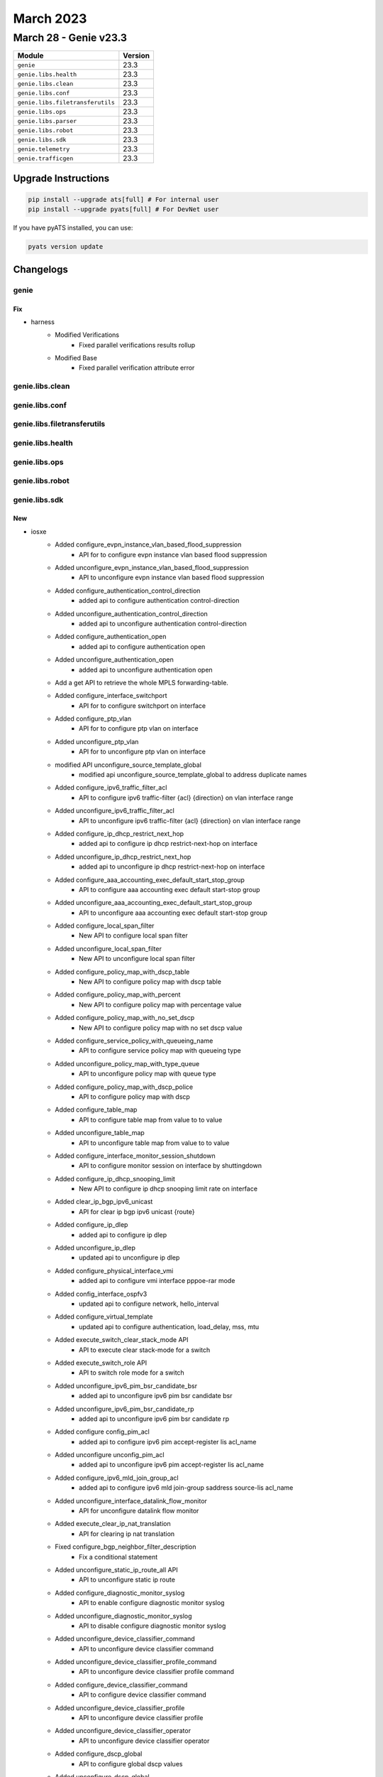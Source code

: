 March 2023
==========

March 28 - Genie v23.3 
------------------------



+-----------------------------------+-------------------------------+
| Module                            | Version                       |
+===================================+===============================+
| ``genie``                         | 23.3                          |
+-----------------------------------+-------------------------------+
| ``genie.libs.health``             | 23.3                          |
+-----------------------------------+-------------------------------+
| ``genie.libs.clean``              | 23.3                          |
+-----------------------------------+-------------------------------+
| ``genie.libs.conf``               | 23.3                          |
+-----------------------------------+-------------------------------+
| ``genie.libs.filetransferutils``  | 23.3                          |
+-----------------------------------+-------------------------------+
| ``genie.libs.ops``                | 23.3                          |
+-----------------------------------+-------------------------------+
| ``genie.libs.parser``             | 23.3                          |
+-----------------------------------+-------------------------------+
| ``genie.libs.robot``              | 23.3                          |
+-----------------------------------+-------------------------------+
| ``genie.libs.sdk``                | 23.3                          |
+-----------------------------------+-------------------------------+
| ``genie.telemetry``               | 23.3                          |
+-----------------------------------+-------------------------------+
| ``genie.trafficgen``              | 23.3                          |
+-----------------------------------+-------------------------------+

Upgrade Instructions
^^^^^^^^^^^^^^^^^^^^

.. code-block:: bash

    pip install --upgrade ats[full] # For internal user
    pip install --upgrade pyats[full] # For DevNet user

If you have pyATS installed, you can use:

.. code-block:: bash

    pyats version update




Changelogs
^^^^^^^^^^

genie
"""""
--------------------------------------------------------------------------------
                                      Fix                                       
--------------------------------------------------------------------------------

* harness
    * Modified Verifications
        * Fixed parallel verifications results rollup
    * Modified Base
        * Fixed parallel verification attribute error



genie.libs.clean
""""""""""""""""

genie.libs.conf
"""""""""""""""

genie.libs.filetransferutils
""""""""""""""""""""""""""""

genie.libs.health
"""""""""""""""""

genie.libs.ops
""""""""""""""

genie.libs.robot
""""""""""""""""

genie.libs.sdk
""""""""""""""
--------------------------------------------------------------------------------
                                      New                                       
--------------------------------------------------------------------------------

* iosxe
    * Added configure_evpn_instance_vlan_based_flood_suppression
        * API for to configure evpn instance vlan based flood suppression
    * Added unconfigure_evpn_instance_vlan_based_flood_suppression
        * API to unconfigure evpn instance vlan based flood suppression
    * Added configure_authentication_control_direction
        * added api to configure authentication control-direction
    * Added unconfigure_authentication_control_direction
        * added api to unconfigure authentication control-direction
    * Added configure_authentication_open
        * added api to configure authentication open
    * Added unconfigure_authentication_open
        * added api to unconfigure authentication open
    * Add a get API to retrieve the whole MPLS forwarding-table.
    * Added configure_interface_switchport
        * API for to configure switchport on interface
    * Added configure_ptp_vlan
        * API for to configure ptp vlan on interface
    * Added unconfigure_ptp_vlan
        * API for to unconfigure ptp vlan on interface
    * modified API  unconfigure_source_template_global
        * modified api unconfigure_source_template_global to address duplicate names
    * Added configure_ipv6_traffic_filter_acl
        * API to configure ipv6 traffic-filter {acl} {direction} on vlan interface range
    * Added unconfigure_ipv6_traffic_filter_acl
        * API to unconfigure ipv6 traffic-filter {acl} {direction} on vlan interface range
    * Added configure_ip_dhcp_restrict_next_hop
        * added api to configure ip dhcp restrict-next-hop on interface
    * Added unconfigure_ip_dhcp_restrict_next_hop
        * added api to unconfigure ip dhcp restrict-next-hop on interface
    * Added configure_aaa_accounting_exec_default_start_stop_group
        * API to configure aaa accounting exec default start-stop group
    * Added unconfigure_aaa_accounting_exec_default_start_stop_group
        * API to unconfigure aaa accounting exec default start-stop group
    * Added configure_local_span_filter
        * New API to configure local span filter
    * Added unconfigure_local_span_filter
        * New API to unconfigure local span filter
    * Added configure_policy_map_with_dscp_table
        * New API to configure policy map with dscp table
    * Added configure_policy_map_with_percent
        * New API to configure policy map with percentage value
    * Added configure_policy_map_with_no_set_dscp
        * New API to configure policy map with no set dscp value
    * Added configure_service_policy_with_queueing_name
        * API to configure service policy map with queueing type
    * Added unconfigure_policy_map_with_type_queue
        * API to unconfigure policy map with queue type
    * Added configure_policy_map_with_dscp_police
        * API to configure policy map with dscp
    * Added configure_table_map
        * API to configure table map from value to to value
    * Added unconfigure_table_map
        * API to unconfigure table map from value to to value
    * Added configure_interface_monitor_session_shutdown
        * API to configure monitor session on interface by shuttingdown
    * Added configure_ip_dhcp_snooping_limit
        * New API to configure ip dhcp snooping limit rate on interface
    * Added clear_ip_bgp_ipv6_unicast
        * API for clear ip bgp ipv6 unicast {route}
    * Added configure_ip_dlep
        * added api to configure ip dlep
    * Added unconfigure_ip_dlep
        * updated api to unconfigure ip dlep
    * Added configure_physical_interface_vmi
        * added api to configure vmi interface pppoe-rar mode
    * Added config_interface_ospfv3
        * updated api to configure network, hello_interval
    * Added configure_virtual_template
        * updated api to configure authentication, load_delay, mss, mtu
    * Added execute_switch_clear_stack_mode API
        * API to execute clear stack-mode for a switch
    * Added execute_switch_role API
        * API to switch role mode for a switch
    * Added unconfigure_ipv6_pim_bsr_candidate_bsr
        * added api to unconfigure ipv6 pim bsr candidate bsr
    * Added unconfigure_ipv6_pim_bsr_candidate_rp
        * added api to unconfigure ipv6 pim bsr candidate rp
    * Added configure config_pim_acl
        * added api to configure ipv6 pim accept-register lis acl_name
    * Added unconfigure unconfig_pim_acl
        * added api to unconfigure ipv6 pim accept-register lis acl_name
    * Added configure_ipv6_mld_join_group_acl
        * added api to configure ipv6 mld join-group saddress source-lis acl_name
    * Added unconfigure_interface_datalink_flow_monitor
        * API for unconfigure datalink flow monitor
    * Added execute_clear_ip_nat_translation
        * API for clearing ip nat translation
    * Fixed configure_bgp_neighbor_filter_description
        * Fix a conditional statement
    * Added unconfigure_static_ip_route_all API
        * API to unconfigure static ip route
    * Added configure_diagnostic_monitor_syslog
        * API to enable configure diagnostic monitor syslog
    * Added unconfigure_diagnostic_monitor_syslog
        * API to disable configure diagnostic monitor syslog
    * Added unconfigure_device_classifier_command
        * API to unconfigure device classifier command
    * Added unconfigure_device_classifier_profile_command
        * API to unconfigure device classifier profile command
    * Added configure_device_classifier_command
        * API to configure device classifier command
    * Added unconfigure_device_classifier_profile
        * API to unconfigure device classifier profile
    * Added unconfigure_device_classifier_operator
        * API to unconfigure device classifier operator
    * Added configure_dscp_global
        * API to configure global dscp values
    * Added unconfigure_dscp_global
        * API to remove configuration of global dscp values
    * Added configure_flow_monitor_on_vlan_configuration API
        * API to Configure Flow Monitor on vlan configuration
    * Added unconfigure_flow_monitor_on_vlan_configuration API
        * API to Unconfigure Flow Monitor on vlan configuration
    * Added execute_license_smart_save_usage_all_file
        * API to excute license smart save usage all file
    * Added execute_more_file_count
        * API to execute more file <filepath> | count <regex>
    * Added execute_license_smart_save_usage_unreported_file
        * API to execute license smart save usage unreported file
    * Added unconfigure_dscp_radius_server
        * New API to unconfigure dscp authentication and accounting values in radius server configuration
    * Added unconfigure_dscp_radius_server_group
        * New API to unconfigure dscp authentication and accounting values in radius server group configuration
    * Added configure_mdt_auto_discovery_vxlan
        * New API to configure mdt auto discovery vxlan under vrf definition
    * Added configure_ip_dhcp_exclude_vrf
        * New API to configure ip dhcp exclude vrf on device
    * Added configure_ipv6_mld_access_group
        * New API to configure ipv6 mld access group
    * Added unconfigure_ipv6_mld_access_group
        * New API to unconfigure ipv6 mld access group
    * Added configure_ptp_announce_transmit
        * API for to configure ptp announce transmit on interface
    * Added unconfigure_ptp_announce_transmit
        * API for to unconfigure ptp announce transmit on interface
    * Added configure_ipv6_route_nexthop_vrf API
        * API to configure ipv6 route nexthop vrf
    * Added unconfigure_ipv6_route_nexthop_vrf API
        * API to unconfigure ipv6 route nexthop vrf
    * Added unconfigure_system_mtu API
        * API to unconfigure system mtu
    * Added clear_ip_eigrp_neighbor
        * API to clear ip eigrp neighbor
    * Added configure_eigrp_passive_interface API
        * API to configure passive interface in eigrp ipv4
    * Added unconfigure_eigrp_passive_interface API
        * API to unconfigure passive interface in eigrp ipv4
    * Added configure_eigrp_passive_interface_v6 API
        * API to configure passive interface in eigrp ipv6
    * Added unconfigure_eigrp_passive_interface_v6 API
        * API to unconfigure passive interface in eigrp ipv6
    * modified  configure_hsrp_interface API
        * Modification done including the HSRP ipv6 configuration under the interface
    * Added get_policy_map_interface_queue_output
        * API to get policy map queuing interfaces
    * Added
        * config_interface_ospfv3_network_type
        * unconfig_interface_ospfv3_network_type
        * config_interface_ospfv3_flood_reduction
        * unconfig_interface_ospfv3_flood_reduction
    * Added configure_ipv6_mld_snooping_enhance and uconfigure_ipv6_mld_snooping_enhance
        * API to configure mld snooping, unconfig
    * Added configure_ip_pim_ssm and unconfigure_ip_pim_ssm
        * API to configure ip pim ssm , unconfigure
    * Added unconfigure_ip_igmp_snooping_vlan_mrouter_interface
        * API to unconfigure ip igmp snooping vlan
    * Added configure_route_map_permit and unconfigure_route_map_permit
        * API to configure route map, unconfig
    * Added configure_ipv6_ospf_router_id
        * New API to configure ipv6 ospf router id
    * Added configure_macro_auto_processing_on_interface
        * New API to configure macro auto processing on device interface
    * Added unconfigure_macro_auto_processing_on_interface
        * New API to unconfigure macro auto processing on device interface
    * Added configure_switchport_trunk_pruning_vlan_except
        * New API to configure switchport trunk pruning vlan except vlan numbers
    * Added configure_vtp_trunk_interface
        * New API to configure vtp trunk interface
    * Added execute_config_confirm
        * New API to execute the config confirm
    * Added execute_device_dir_path
        * New API to execute the device dir flash for total bytes
    * Added execute_archive_config
        * New API to execute archive config on device
    * Added restore_running_config_file
        * Modified API restore running config file

* blitz
    * Made that gnmi tests are not aborted in case of an error, but are always executed until max_stream/polls_number is reached
    * Added decimal_64 type handling
    * Combined sample_interval and polls_number into single parameter named sample_poll
    * Added support for "any" operator for returned value verification.
        * If datatype is correct the test passes regardless of value.


--------------------------------------------------------------------------------
                                       ~                                        
--------------------------------------------------------------------------------


--------------------------------------------------------------------------------
                                      Fix                                       
--------------------------------------------------------------------------------

* iosxe
    * Modify configure_nat64_prefix_stateful API
        * Modified the API by adding vrf_name parameter
    * Modify unconfigure_nat64_prefix_stateful API
        * Modified the API by adding vrf_name parameter
    * Modify configure_nat64_v6v4_static API
        * Modified the API by adding vrf_name and match_in_vrf parameters
    * Modify unconfigure_nat64_v6v4_static API
        * Modified the API by adding vrf_name and match_in_vrf parameters
    * Modify configure_nat64_v4_list_pool API
        * Modified the API by adding vrf_name and match_in_vrf parameters
    * Modify unconfigure_nat64_v4_list_pool API
        * Modified the API by adding vrf_name and match_in_vrf parameters
    * Modify configure_nat64_v4_list_pool_overload API
        * Modified the API by adding vrf_name and match_in_vrf parameters
    * Modiy uconfigure_nat64_v4_list_pool_overload API
        * Modified the API by adding vrf_name and match_in_vrf parameters
    * Modified configure_isis_with_router_name_network_entity
        * Modified api configure isis with router name network_entity, vrf and redistribute bgp
    * Modified unconfig_interface_ospfv3
        * Modified unconfig_interface_ospfv3 to add option for unconfiguring network
    * Modified configure_ip_igmp_join_group_source
        * Modified api name in configure ip igmp join group source
    * Modified unconfigure_ip_igmp_join_group_source
        * Modified api name in unconfigure ip igmp join group source
    * Modified perform_telnet
        * Fixed the API perform_telnet to handle the prompt 'Password' after sending the CLI 'enable' while performing telnet
    * Uplifted configure_radius_server
        * Uplifted the API to accommodate dscp authentication and accounting values in radius server configuration
    * Uplifted configure_radius_group
        * Uplifted the API to accommodate dscp authentication and accounting values in radius group configuration
    * Modified configure_vrf_ipv6_eigrp_named_networks
        * Modified vrf ipv6 eigrp
    * Modified perform_ssh API
        * Added hmac field in the API

* blitz
    * Fixed transaction_time for gnmi subscribe SAMPLE



genie.libs.parser
"""""""""""""""""
--------------------------------------------------------------------------------
                                      New                                       
--------------------------------------------------------------------------------

* iosxe
    * Modified ShowDerivedConfigInterface
        * added couple of optional parameters.
    * Added ShowControllerEthernetController
        * show controller ethernet-controller {interface}
    * Added ShowCallHomeAlertGroup
        * show call-home alert-group
    * Added ShowCallHomeDiagnosticSignature
        * show call-home diagnostic-signature
    * Added ShowCallHomeEvents
        * show call-home events
    * Added ShowCallHomeDetail
        * show call-home detail
    * Added ShowAccessSessionInterface
        * show access-session interface {interface}
    * Added ShowIpv6MldSnoopingQuerier
        * show ipv6 mld snooping querier
    * Added show platform software fed switch {active} vp key {if_id} {vlan_id}
        * Parsre for "show platform software fed switch {active} vp key {if_id} {vlan_id}
    * Added ShowDiagnosticResultSwitchTestDetail parser
        * Parser for "show diagnostic result {switch_number} test {include} detail"
    * Added ShowPlatformSoftwareFedSwitchMatmStats Parser
        * Parser for "show platform software fed switch {mode} matm stats"
    * Added ShowAlarmProfile parser
        * parser for show alarm profile in the device
    * Added ShowAlarmSettings parser
        * parser for show alarm settings in the device
    * Added ShowFacilityAlarmStatus parser
        * parser for show facility-alarm status in the device
    * Added ShowPlatformSoftwareFedActiveVtHardwareIfId
        * show platform software fed active vt hardware if-id {if_id}
    * Added Parser ShowPlatformSoftwareInstallManagerChassisActiveR0OperationHistorySummary
        * 'show platform software install-manager chassis active r0 operation history summary'
    * Added ShowCryptoPkiTrustpoints parser
        * Parser for "show crypto pki trustpoints"
    * Modified ShowIpDhcpServerStatistics Parser
        * Parser lines added for the drop counters
    * Added ShowL2fibBridgeDomainDetail Parser
        * Parser for show l2fib bridge-domain {bd_id} detail
    * Added ShowTemplateInterfaceSourceUser
        * show template interface source user {user}
    * Added ShowTemplateServiceSourceUser
        * show template service source user {user}
    * Added ShowAutoConfigurationTemplateBuiltIn
        * show auto configuration template builtin
    * Added ShowFlowMonitor
        * "show flow monitor" for 9500 devices
    * Added ShowPlatformSoftwareFedSwitchQosPolicyTargetStatus
        * show platform software fed switch {switch} qos policy target status
    * Added ShowBgpL2vpnEvpnEviRouteType
        * show bgp l2vpn evpn evi {evi_id} route-type {route_type}
    * Added ShowPlatformSoftwareFedSwitchActiveVpSummaryInterfaceIfId
        * show platform software fed switch active vp summary interface if_id {if_id}
    * Added ShowPlatformSoftwareFedIfmInterfaces Parser
        * Parser for "show platform software fed {switch} active ifm interfaces vlan"
        * Parser for "show platform software fed active ifm interfaces vlan"
    * Added ShowL2fibOutputList Parser
        * Parser for "show l2fib output-list"
    * Added ShowL2fibOutputListId Parser
        * Parser for "show l2fib output-list {output_id}"
    * Added ShowVRFIPv6
        * show vrf ipv6 {vrf}
        * To verify the IPv6 configuration on device
    * Added ShowPlatformSoftwareFedActiveQosPolicySummary
        * Parser for show platform software fed active qos policy summary

* iosxr
    * Added ShowDhcpIpv4ProxyBinding
        * Parser for cli 'show dhcp ipv4 proxy binding'
        * Parser for cli 'show dhcp ipv4 proxy binding interface {interface_name}'
    * Added ShowDhcpIpv4ServerBinding
        * Parser for cli 'show dhcp ipv4 server binding'
        * Parser for cli 'show dhcp ipv4 server binding interface {interface_name}'
    * Added ShowPtpPlatformServo
        * added new parser for cli 'show ptp platform servo'
    * Added ShowPlatformHwFedActiveQosQStatsInternalCpuPolicer
        * added new parser for cli 'show platform hardware fed switch active qos queue stats internal cpu policer'
    * Modified ShowIsisNeighbors
        * Parser for 'show isis instance {process_id} neighbors'

* added showplatformsoftwarefedswitchactivematmadjacenciesadjkey
    * show platform software fed switch active matm adjacencies adjkey {adj_key}


--------------------------------------------------------------------------------
                                      Add                                       
--------------------------------------------------------------------------------

* iosxe
    * Added ShowIpIgmpSnoopingGroupsVlanHosts
        * show ip igmp snooping groups vlan <vlan> <group> hosts
    * Added ShowIpIgmpSnoopingGroupsVlanSources
        * show ip igmp snooping groups vlan <vlan> <group> sources
    * Added
        * show platform hardware fed switch {switch} fwd-asic resource utilization
    * Added ShowL2vpnEvpnEviDetail
        * show l2vpn evpn evi detail
        * show l2vpn evpn evi <evi> detail
    * Added ShowL2vpnEvpnSummary
        * show l2vpn evpn summary
    * Added ShowIsisTeapp
    * Added ShowIsisTeappPolicy


--------------------------------------------------------------------------------
                                      Fix                                       
--------------------------------------------------------------------------------

* iosxe
    * Added
        * show stack-power load-shedding
        * show switch stack-mode
    * Modified ShowCryptoIke2SaDetail
        * Updated regex pattern <r8> to support not just IP addresses for Remote id
    * Modified ShowL2vpnServiceAll
        * Updated schema to allow for incomplete configuration with no interface
    * Modified ShowIpRoute
        * Updated regex patterns to allow next_hop vrf to contains '-' in vrf name
    * Modified ShowNetconfYangStatus
        * Updated schema to accommodate the latest release output.
        * Updated parser for latest release output
    * Fix ShowL2vpnServiceAll
        * CLI output was modified
        * show l2vpn service all
        * show l2vpn service interface {interface}
        * show l2vpn service name {name}
        * show l2vpn service xconnect all
        * show l2vpn service xconnect interface {interface}
        * show l2vpn service xconnect name {name}
    * Modified ShowPowerInlineDetail
        * Fixed 'operational_status' regular expression and added unit test
    * Modified ShowPowerInlineUpoePlus
        * Fixed regular expression and added unit test
    * Modified ShowIpVerifySource
        * Added mac_address optional key, fixed regex and unit test
    * Modified ShowBgpNeighbor
        * Update parsing to support VRF in bgp neighbors cli command instead of always setting 'default' VRF (parser p2_3)
    * Modified ShowFlowMonitorCache
        * Modified code to match protocol entires
    * Modified ShowMonitorCaptureBuffer
        * Modified code to match ipv4 and ipv6 protocol entires
    * Modified ShowPlatformHardwareFedSwitchQosDscpcosCounters
        * Modified code to get parse output for HA and standlone devices
    * Modified ShowRunningConfigNve
        * Updated the SVI schema for DHCP related data
        * Added regex <p3_16> and <p3_17>
    * Modified ShowPlatformHardwareFedSwitchActiveQosDscpCosCountersInterface
        * Updated command to match previous implementation for c9600 and fix fuzzy command search
    * Modified ShowLispService
        * Added ipv6 regex
    * Modified ShowLispSiteDetail
        * Added ipv6 regex
    * Modified ShowLispIpv6Publication
        * Added ipv6 regex
    * Modified ShowLispPublisherSuperParser
        * Added ipv6 regex
    * Modified ShowLispPublicationPrefixSuperParser
        * Added ipv6 regex
    * Modified ShowLispSubscriberSuperParser
        * Added ipv6 regex
    * Modified ShowLispIpv4PublisherRloc
        * Added ipv6 regex
    * Modified ShowLispInstanceIdService
        * Added ipv6 regex
    * Added ShowLispIpv6PublisherRloc
        * Added ShowLispIpv6PublisherRloc parser
    * Modified ShowParserStatistics
        * Changed date, time_with_seconds, time_zone from schema to Optional.
        * Updated regex pattern p7 to accommodate various outputs.

* iosxr
    * Modified ShowVrfAllDetail
        * Updated regex pattern p1 to allow '' in vrf name
    * Modified ShowOspfv3Neighbor
        * Modified up_time as Optional parameter in schema.
    * Modified ShowPolicyMapInterface
        * Added Optional parameter queue_exceed_packets to schema
        * Added Optional parameter queue_exceed_bytes to schema
        * Added Optional parameter queue_exceed_rate to schema
        * Added Optional parameter policing_statistics section to schema
        * Added Optional parameter policed_confirm to schema
        * Added Optional parameter policed_exceed to schema
        * Added Optional parameter policed_violate to schema
        * Added Optional parameter policed_and_dropped to schema
        * Added Optional parameter wred_profile section to schema
        * Added Optional parameter red_transmitted to schema
        * Added Optional parameter red_random_drops_packets to schema
        * Added Optional parameter red_random_drops_bytes to schema
        * Added Optional parameter red_maxthreshold_drops to schema
        * Added Optional parameter red_ecn_marked_transmitted to schema
        * Modified P2 pattern to support the format 'Bundle-Ether203 input SERVICE-BPS'
        * Modified P5 pattern to support the format 'Class IPV4-PACKET-IS-00'
    * Modified ShowBfdSession
        * Added <p5> pattern to match 'Gi0/0/0/1.10        192.168.1.2     0s               10s(2s*5)        INIT'
    * Modified ShowMplsLdpDiscovery
        * Added code to support 'passive' and 'active/passive' state
        * Added 'targeted_hellos' section as optional parameter to schema under 'local_ldp_identifier'.
        * Added 'xmit' as optional parameter under 'targeted_hellos' section to schema.
        * Added 'recv' as optional parameter under 'targeted_hellos' section to schema.
        * Added 'active' as optional parameter under 'targeted_hellos' section to schema.
        * Added 'passive' as optional parameter under 'targeted_hellos' section to schema.
        * Added 'active/passive' as optional parameter under 'targeted_hellos' section to schema.


--------------------------------------------------------------------------------
                                     Update                                     
--------------------------------------------------------------------------------

* iosxe
    * Modified ShowPolicyMapInterface parser
        * Added new keys 'burst_bytes' and 'rate_bps'


--------------------------------------------------------------------------------
                                     Modify                                     
--------------------------------------------------------------------------------

* iosxe
    * Modified show cts interface
        * show cts interface {interface} added.


--------------------------------------------------------------------------------
                                       ~                                        
--------------------------------------------------------------------------------



